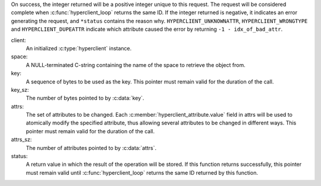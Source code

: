 On success, the integer returned will be a positive integer unique to this
request.  The request will be considered complete when
:c:func:`hyperclient_loop` returns the same ID.  If the integer returned is
negative, it indicates an error generating the request, and ``*status``
contains the reason why.  ``HYPERCLIENT_UNKNOWNATTR``,
``HYPERCLIENT_WRONGTYPE`` and ``HYPERCLIENT_DUPEATTR`` indicate which
attribute caused the error by returning ``-1 - idx_of_bad_attr``.

client:
   An initialized :c:type:`hyperclient` instance.

space:
   A NULL-terminated C-string containing the name of the space to retrieve
   the object from.

key:
   A sequence of bytes to be used as the key.  This pointer must remain valid
   for the duration of the call.

key_sz:
   The number of bytes pointed to by :c:data:`key`.

attrs:
   The set of attributes to be changed.  Each
   :c:member:`hyperclient_attribute.value` field in attrs will be used to
   atomically modify the specified attribute, thus allowing several attributes
   to be changed in different ways.  This pointer must remain valid for the
   duration of the call.

attrs_sz:
   The number of attributes pointed to by :c:data:`attrs`.

status:
   A return value in which the result of the operation will be stored.  If
   this function returns successfully, this pointer must remain valid until
   :c:func:`hyperclient_loop` returns the same ID returned by this function.
